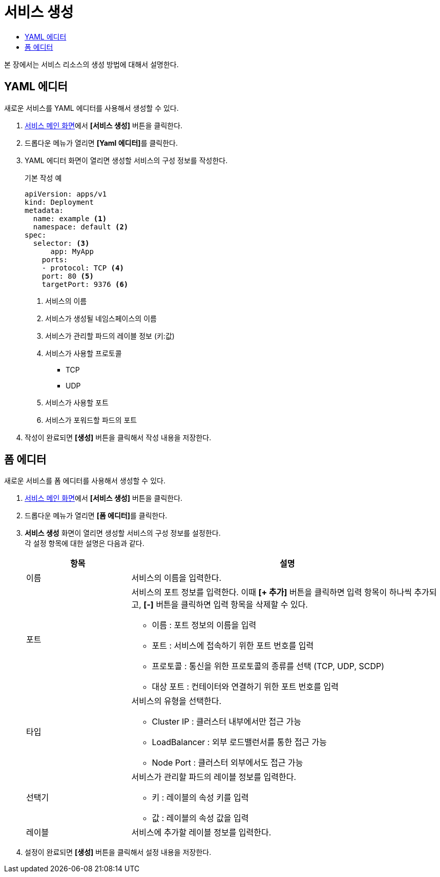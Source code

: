= 서비스 생성
:toc:
:toc-title:

본 장에서는 서비스 리소스의 생성 방법에 대해서 설명한다.

== YAML 에디터

새로운 서비스를 YAML 에디터를 사용해서 생성할 수 있다.

. <<../console_menu_sub/network#img-service-main,서비스 메인 화면>>에서 *[서비스 생성]* 버튼을 클릭한다.
. 드롭다운 메뉴가 열리면 **[Yaml 에디터]**를 클릭한다.
. YAML 에디터 화면이 열리면 생성할 서비스의 구성 정보를 작성한다.
+
.기본 작성 예
[source,yaml]
----
apiVersion: apps/v1
kind: Deployment
metadata:
  name: example <1>
  namespace: default <2>
spec:
  selector: <3>
      app: MyApp
    ports: 
    - protocol: TCP <4>
    port: 80 <5>
    targetPort: 9376 <6>
----
+
<1> 서비스의 이름
<2> 서비스가 생성될 네임스페이스의 이름
<3> 서비스가 관리할 파드의 레이블 정보 (키:값)
<4> 서비스가 사용할 프로토콜
* TCP
* UDP
<5> 서비스가 사용할 포트
<6> 서비스가 포워드할 파드의 포트
. 작성이 완료되면 *[생성]* 버튼을 클릭해서 작성 내용을 저장한다.

== 폼 에디터

새로운 서비스를 폼 에디터를 사용해서 생성할 수 있다.

. <<../console_menu_sub/network#img-service-main,서비스 메인 화면>>에서 *[서비스 생성]* 버튼을 클릭한다.
. 드롭다운 메뉴가 열리면 **[폼 에디터]**를 클릭한다.
. *서비스 생성* 화면이 열리면 생성할 서비스의 구성 정보를 설정한다. +
각 설정 항목에 대한 설명은 다음과 같다.
+
[width="100%",options="header", cols="1,3a"]
|====================
|항목|설명  
|이름|서비스의 이름을 입력한다.
|포트|서비스의 포트 정보를 입력한다. 이때 *[+ 추가]* 버튼을 클릭하면 입력 항목이 하나씩 추가되고, *[-]* 버튼을 클릭하면 입력 항목을 삭제할 수 있다.

* 이름 : 포트 정보의 이름을 입력
* 포트 : 서비스에 접속하기 위한 포트 번호를 입력
* 프로토콜 : 통신을 위한 프로토콜의 종류를 선택 (TCP, UDP, SCDP)
* 대상 포트 : 컨테이터와 연결하기 위한 포트 번호를 입력
|타입|서비스의 유형을 선택한다.

* Cluster IP : 클러스터 내부에서만 접근 가능
* LoadBalancer : 외부 로드밸런서를 통한 접근 가능
* Node Port : 클러스터 외부에서도 접근 가능
|선택기|서비스가 관리할 파드의 레이블 정보를 입력한다.

* 키 : 레이블의 속성 키를 입력
* 값 : 레이블의 속성 값을 입력
|레이블|서비스에 추가할 레이블 정보를 입력한다.
|====================
. 설정이 완료되면 *[생성]* 버튼을 클릭해서 설정 내용을 저장한다.